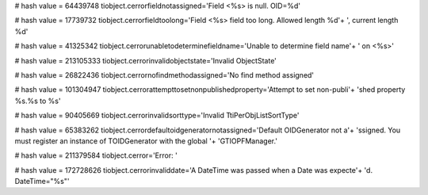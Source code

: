
# hash value = 64439748
tiobject.cerrorfieldnotassigned='Field <%s> is null. OID=%d'


# hash value = 17739732
tiobject.cerrorfieldtoolong='Field <%s> field too long. Allowed length %d'+
', current length %d'


# hash value = 41325342
tiobject.cerrorunabletodeterminefieldname='Unable to determine field name'+
' on <%s>'


# hash value = 213105333
tiobject.cerrorinvalidobjectstate='Invalid ObjectState'


# hash value = 26822436
tiobject.cerrornofindmethodassigned='No find method assigned'


# hash value = 101304947
tiobject.cerrorattempttosetnonpublishedproperty='Attempt to set non-publi'+
'shed property %s.%s to %s'


# hash value = 90405669
tiobject.cerrorinvalidsorttype='Invalid TtiPerObjListSortType'


# hash value = 65383262
tiobject.cerrordefaultoidgeneratornotassigned='Default OIDGenerator not a'+
'ssigned. You must register an instance of TOIDGenerator with the global '+
'GTIOPFManager.'


# hash value = 211379584
tiobject.cerror='Error: '


# hash value = 172728626
tiobject.cerrorinvaliddate='A DateTime was passed when a Date was expecte'+
'd. DateTime="%s"'

